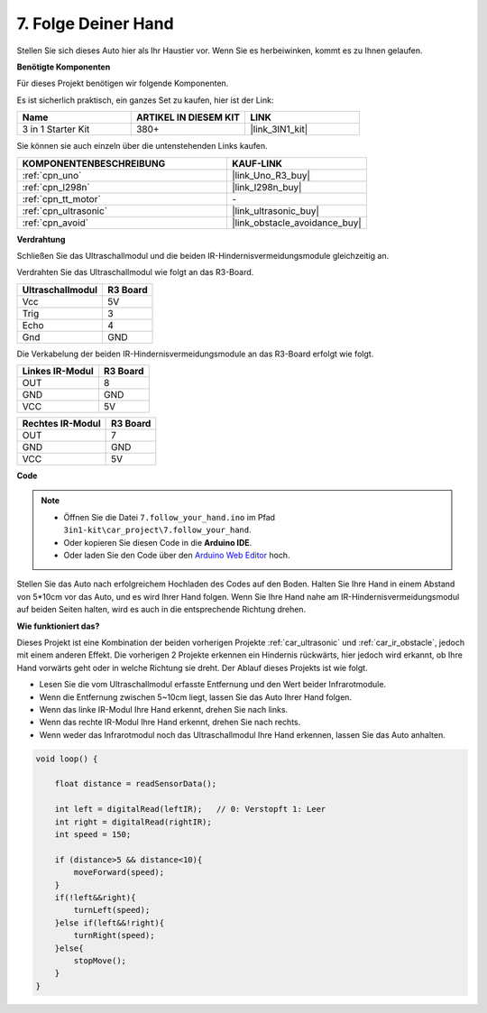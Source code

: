 .. _follow_your_hand:

7. Folge Deiner Hand
=========================

Stellen Sie sich dieses Auto hier als Ihr Haustier vor. Wenn Sie es herbeiwinken, kommt es zu Ihnen gelaufen.

**Benötigte Komponenten**

Für dieses Projekt benötigen wir folgende Komponenten.

Es ist sicherlich praktisch, ein ganzes Set zu kaufen, hier ist der Link:

.. list-table::
    :widths: 20 20 20
    :header-rows: 1

    *   - Name	
        - ARTIKEL IN DIESEM KIT
        - LINK
    *   - 3 in 1 Starter Kit
        - 380+
        - |link_3IN1_kit|

Sie können sie auch einzeln über die untenstehenden Links kaufen.

.. list-table::
    :widths: 30 20
    :header-rows: 1

    *   - KOMPONENTENBESCHREIBUNG
        - KAUF-LINK

    *   - :ref:`cpn_uno`
        - |link_Uno_R3_buy|
    *   - :ref:`cpn_l298n`
        - |link_l298n_buy|
    *   - :ref:`cpn_tt_motor`
        - \-
    *   - :ref:`cpn_ultrasonic`
        - |link_ultrasonic_buy|
    *   - :ref:`cpn_avoid`
        - |link_obstacle_avoidance_buy|

**Verdrahtung**

Schließen Sie das Ultraschallmodul und die beiden IR-Hindernisvermeidungsmodule gleichzeitig an.

Verdrahten Sie das Ultraschallmodul wie folgt an das R3-Board.

.. list-table:: 
    :header-rows: 1

    * - Ultraschallmodul
      - R3 Board
    * - Vcc
      - 5V
    * - Trig
      - 3
    * - Echo
      - 4
    * - Gnd
      - GND

Die Verkabelung der beiden IR-Hindernisvermeidungsmodule an das R3-Board erfolgt wie folgt.

.. list-table:: 
    :header-rows: 1

    * - Linkes IR-Modul
      - R3 Board
    * - OUT
      - 8
    * - GND
      - GND
    * - VCC
      - 5V

.. list-table:: 
    :header-rows: 1

    * - Rechtes IR-Modul
      - R3 Board
    * - OUT
      - 7
    * - GND
      - GND
    * - VCC
      - 5V

.. image:: img/car_avoid_ultrasonic.jpg
    :width: 800

**Code**

.. note::

    * Öffnen Sie die Datei ``7.follow_your_hand.ino`` im Pfad ``3in1-kit\car_project\7.follow_your_hand``.
    * Oder kopieren Sie diesen Code in die **Arduino IDE**.
    
    * Oder laden Sie den Code über den `Arduino Web Editor <https://docs.arduino.cc/cloud/web-editor/tutorials/getting-started/getting-started-web-editor>`_ hoch.

.. raw:: html
    
    <iframe src=https://create.arduino.cc/editor/sunfounder01/1e2872d1-178c-4294-8729-3b0162f5521b/preview?embed style="height:510px;width:100%;margin:10px 0" frameborder=0></iframe>

Stellen Sie das Auto nach erfolgreichem Hochladen des Codes auf den Boden. Halten Sie Ihre Hand in einem Abstand von 5*10cm vor das Auto, und es wird Ihrer Hand folgen. Wenn Sie Ihre Hand nahe am IR-Hindernisvermeidungsmodul auf beiden Seiten halten, wird es auch in die entsprechende Richtung drehen.

**Wie funktioniert das?**

Dieses Projekt ist eine Kombination der beiden vorherigen Projekte :ref:`car_ultrasonic` und :ref:`car_ir_obstacle`, jedoch mit einem anderen Effekt. Die vorherigen 2 Projekte erkennen ein Hindernis rückwärts, hier jedoch wird erkannt, ob Ihre Hand vorwärts geht oder in welche Richtung sie dreht.
Der Ablauf dieses Projekts ist wie folgt.

* Lesen Sie die vom Ultraschallmodul erfasste Entfernung und den Wert beider Infrarotmodule.
* Wenn die Entfernung zwischen 5~10cm liegt, lassen Sie das Auto Ihrer Hand folgen.
* Wenn das linke IR-Modul Ihre Hand erkennt, drehen Sie nach links.
* Wenn das rechte IR-Modul Ihre Hand erkennt, drehen Sie nach rechts.
* Wenn weder das Infrarotmodul noch das Ultraschallmodul Ihre Hand erkennen, lassen Sie das Auto anhalten.

.. code-block:: arduino

    void loop() {

        float distance = readSensorData();

        int left = digitalRead(leftIR);   // 0: Verstopft 1: Leer
        int right = digitalRead(rightIR);
        int speed = 150;

        if (distance>5 && distance<10){
            moveForward(speed);
        }
        if(!left&&right){
            turnLeft(speed);
        }else if(left&&!right){
            turnRight(speed);
        }else{
            stopMove();
        }
    }